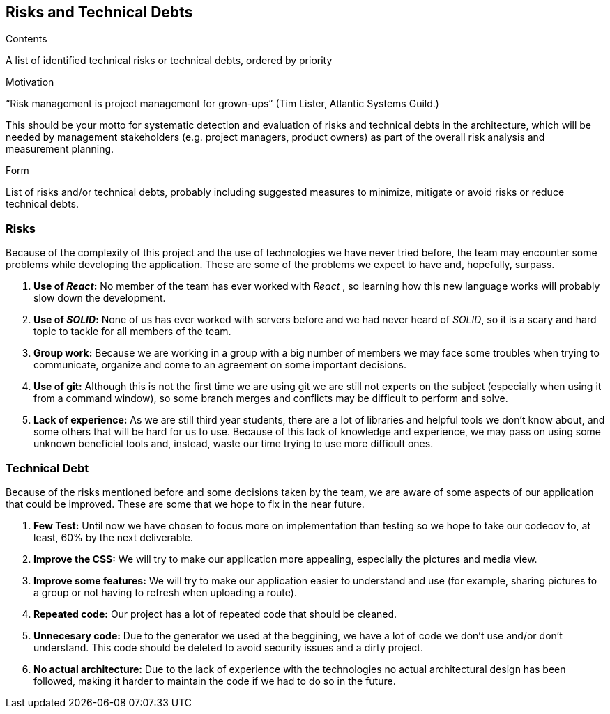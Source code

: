 [[section-technical-risks]]
== Risks and Technical Debts


[role="arc42help"]
****
.Contents
A list of identified technical risks or technical debts, ordered by priority

.Motivation
“Risk management is project management for grown-ups” (Tim Lister, Atlantic Systems Guild.) 

This should be your motto for systematic detection and evaluation of risks and technical debts in the architecture, which will be needed by management stakeholders (e.g. project managers, product owners) as part of the overall risk analysis and measurement planning.

.Form
List of risks and/or technical debts, probably including suggested measures to minimize, mitigate or avoid risks or reduce technical debts.
****
=== Risks
Because of the complexity of this project and the use of technologies we have never tried before, the team may encounter some problems while developing the application. These are some of the problems we expect to have and, hopefully, surpass.

. *Use of _React_:* No member of the team has ever worked with _React_ , so learning how this new language works will probably slow down the development.
. *Use of _SOLID_:* None of us has ever worked with servers before and we had never heard of _SOLID_, so it is a scary and hard topic to tackle for all members of the team.
. *Group work:* Because we are working in a group with a big number of members we may face some troubles when trying to communicate, organize and come to an agreement on some important decisions.
. *Use of git:* Although this is not the first time we are using git we are still not experts on the subject (especially when using it from a command window), so some branch merges and conflicts may be difficult to perform and solve.
. *Lack of experience:* As we are still third year students, there are a lot of libraries and helpful tools we don't know about, and some others that will be hard for us to use. Because of this lack of knowledge and experience, we may pass on using some unknown beneficial tools and, instead, waste our time trying to use more difficult ones.

=== Technical Debt
Because of the risks mentioned before and some decisions taken by the team, we are aware of some aspects of our application that could be improved. These are some that we hope to fix in the near future.

. *Few Test:* Until now we have chosen to focus more on implementation than testing so we hope to take our codecov to, at least, 60% by the next deliverable.
. *Improve the CSS:* We will try to make our application more appealing, especially the pictures and media view.
. *Improve some features:* We will try to make our application easier to understand and use (for example, sharing pictures to a group or not having to refresh when uploading a route).
. *Repeated code:* Our project has a lot of repeated code that should be cleaned.
. *Unnecesary code:* Due to the generator we used at the beggining, we have a lot of code we don't use and/or don't understand. This code should be deleted to avoid security issues and a dirty project.
. *No actual architecture:* Due to the lack of experience with the technologies no actual architectural design has been followed, making it harder to maintain the code if we had to do so in the future.